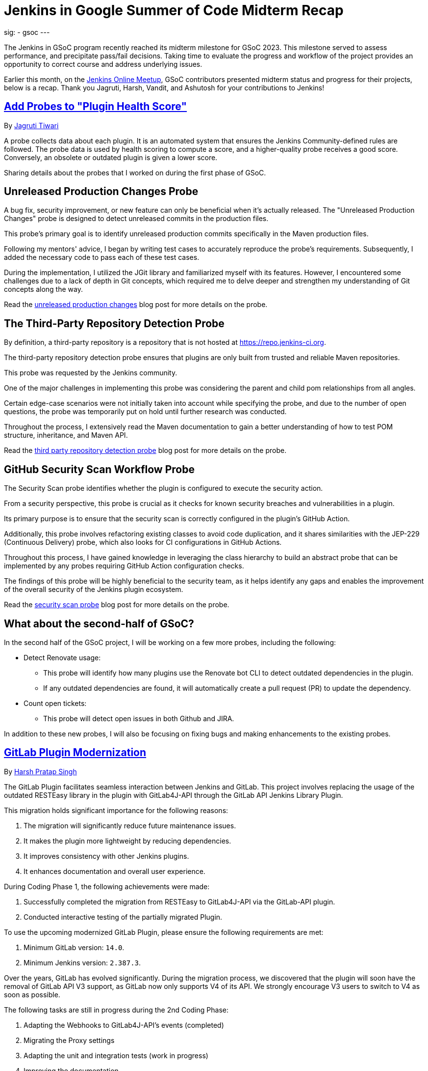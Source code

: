 
= Jenkins in Google Summer of Code Midterm Recap
:page-tags: gsoc, gsoc2023, midterm

:page-author: ash-sxn, harsh-ps-2003, jagruti ,vandit1604
:page-opengraph: ../../images/images/gsoc/opengraph.png
sig:
- gsoc
---

The Jenkins in GSoC program recently reached its midterm milestone for GSoC 2023.
This milestone served to assess performance, and precipitate pass/fail decisions.
Taking time to evaluate the progress and workflow of the project provides an opportunity to correct course and address underlying issues.

Earlier this month, on the link:https://www.meetup.com/jenkins-online-meetup/[Jenkins Online Meetup], GSoC contributors presented midterm status and progress for their projects, below is a recap.
Thank you Jagruti, Harsh, Vandit, and Ashutosh for your contributions to Jenkins!

== link:https://www.jenkins.io/projects/gsoc/2023/projects/add-probes-to-plugin-health-score/[Add Probes to "Plugin Health Score"]
By link:https://github.com/Jagrutiti/[Jagruti Tiwari]

A probe collects data about each plugin.
It is an automated system that ensures the Jenkins Community-defined rules are followed.
The probe data is used by health scoring to compute a score, and a higher-quality probe receives a good score.
Conversely, an obsolete or outdated plugin is given a lower score.

Sharing details about the probes that I worked on during the first phase of GSoC.

== Unreleased Production Changes Probe

A bug fix, security improvement, or new feature can only be beneficial when it's actually released.
The "Unreleased Production Changes" probe is designed to detect unreleased commits in the production files.

This probe's primary goal is to identify unreleased production commits specifically in the Maven production files.

Following my mentors' advice, I began by writing test cases to accurately reproduce the probe's requirements. Subsequently, I added the necessary code to pass each of these test cases.

During the implementation, I utilized the JGit library and familiarized myself with its features.
However, I encountered some challenges due to a lack of depth in Git concepts, which required me to delve deeper and strengthen my understanding of Git concepts along the way.

Read the link:blog/2023/07/16/unreleased-production-changes-probe.adoc[unreleased production changes] blog post for more details on the probe.

== The Third-Party Repository Detection Probe

By definition, a third-party repository is a repository that is not hosted at link:https://repo.jenkins-ci.org/[https://repo.jenkins-ci.org].

The third-party repository detection probe ensures that plugins are only built from trusted and reliable Maven repositories.

This probe was requested by the Jenkins community.

One of the major challenges in implementing this probe was considering the parent and child pom relationships from all angles.

Certain edge-case scenarios were not initially taken into account while specifying the probe, and due to the number of open questions, the probe was temporarily put on hold until further research was conducted.

Throughout the process, I extensively read the Maven documentation to gain a better understanding of how to test POM structure, inheritance, and Maven API.

Read the link:blog/2023/07/20/third-party-repository-detection-probe.adoc[third party repository detection probe] blog post for more details on the probe.

== GitHub Security Scan Workflow Probe

The Security Scan probe identifies whether the plugin is configured to execute the security action.

From a security perspective, this probe is crucial as it checks for known security breaches and vulnerabilities in a plugin.

Its primary purpose is to ensure that the security scan is correctly configured in the plugin's GitHub Action.

Additionally, this probe involves refactoring existing classes to avoid code duplication, and it shares similarities with the JEP-229 (Continuous Delivery) probe, which also looks for CI configurations in GitHub Actions.

Throughout this process, I have gained knowledge in leveraging the class hierarchy to build an abstract probe that can be implemented by any probes requiring GitHub Action configuration checks.

The findings of this probe will be highly beneficial to the security team, as it helps identify any gaps and enables the improvement of the overall security of the Jenkins plugin ecosystem.

Read the link:blog/2023/07/16/security-scan-probe-blog.adoc[security scan probe] blog post for more details on the probe.

== What about the second-half of GSoC?

In the second half of the GSoC project, I will be working on a few more probes, including the following:

* Detect Renovate usage:
** This probe will identify how many plugins use the Renovate bot CLI to detect outdated dependencies in the plugin.
** If any outdated dependencies are found, it will automatically create a pull request (PR) to update the dependency.
* Count open tickets:
** This probe will detect open issues in both Github and JIRA.

In addition to these new probes, I will also be focusing on fixing bugs and making enhancements to the existing probes.

== link:https://www.jenkins.io/projects/gsoc/2023/projects/gitlab-plugin-modernization/[GitLab Plugin Modernization]

By link:https://github.com/harsh-ps-2003/[Harsh Pratap Singh]

The GitLab Plugin facilitates seamless interaction between Jenkins and GitLab.
This project involves replacing the usage of the outdated RESTEasy library in the plugin with GitLab4J-API through the GitLab API Jenkins Library Plugin.

This migration holds significant importance for the following reasons:

1. The migration will significantly reduce future maintenance issues.
2. It makes the plugin more lightweight by reducing dependencies.
3. It improves consistency with other Jenkins plugins.
4. It enhances documentation and overall user experience.

During Coding Phase 1, the following achievements were made:

1. Successfully completed the migration from RESTEasy to GitLab4J-API via the GitLab-API plugin.
2. Conducted interactive testing of the partially migrated Plugin.

To use the upcoming modernized GitLab Plugin, please ensure the following requirements are met:

1. Minimum GitLab version: `14.0`.
2. Minimum Jenkins version: `2.387.3`.

Over the years, GitLab has evolved significantly.
During the migration process, we discovered that the plugin will soon have the removal of GitLab API V3 support, as GitLab now only supports V4 of its API.
We strongly encourage V3 users to switch to V4 as soon as possible.

The following tasks are still in progress during the 2nd Coding Phase:

1. Adapting the Webhooks to GitLab4J-API's events (completed)
2. Migrating the Proxy settings
3. Adapting the unit and integration tests (work in progress)
4. Improving the documentation

== link:https://www.jenkins.io/projects/gsoc/2023/projects/alternative-jenkinsio-build-tool/[Building Jenkins.io with Alternative Tools]
By link:https://www.jenkins.io/blog/authors/vandit1604/[Vandit Singh]

Jenkins users frequently refer to link:/[jenkins.io] for documentation, and a new LTS line is released and available to all Jenkins users worldwide every 12 weeks.
However, the documentation for each prior edition is not currently maintained, and that's where my project comes in to provide Versioned Documentation for the users of the Jenkins community.

With my project, users will be able to switch between different versions of the documentation, depending on the version of Jenkins they are running.
To achieve this, we adopt Antora, which comes with versioning out-of-the-box and creates documentation pages using asciidoc.
Additionally, Gatsby will be used to generate some of the YAML file-generated components.
This way, we aim to enhance the accessibility and usability of the documentation for Jenkins users.

Till now, we have migrated all documentation from link:https://www.jenkins.io/[jenkins.io] which leaves us only with the Gatsby part of the implementation.
The completed components include:

1. User Guide
2. Solution Pages
3. Tutorials
4. Developer Guide
5. Security
6. Subprojects
7. Community Section

With the successful migration of the above components, our next focus will be on working with the following components or single pages using Gatsby as the framework:

1. Blogs
2. Roadmap
3. Security Advisories
4. Download
5. Changelog
6. Upgrade Guide
7. About
8. Homepage

As we enter the 2nd Coding Phase of GSoC, completing these sections/pages will mark the end of the project and the full migration from Awestruct to Antora and Gatsby.

== link:https://www.jenkins.io/projects/gsoc/2023/projects/docker-compose-build/[Docker-based Jenkins Quickstart Examples]
By link:https://www.jenkins.io/blog/authors/ash-sxn/[Ashutosh Saxena]

The project's goal is to address the problems and complexities users often face when setting up Jenkins with Docker.
The current process involves multiple intimidating steps with security risks.
So, how are we solving these problems?

The intimidating steps can be simplified by using Docker Compose to hide all the complexities of Docker.
Additionally, we have created scripts to automate the running of the Jenkins container with Docker.
One script is called `jenkins_init.sh`, and another script called `jenkins_teardown.sh` is used to clean everything.

To address the security risk of running jobs on the controller, we are using the controller and agent as separate containers.
For this purpose, we use another script called `keygen.sh` that creates and updates `SSH` keys.

For the tutorial part, it is essential to lower the barrier to entry for Jenkins.
Therefore, the user will only need to add a keyword to the `jenkins_init.sh` script.
For example, for a Maven tutorial, the user can simply run `./jenkins_init.sh maven` to start the tutorial.

Additionally, everything now works with `Gitpod` with just a click.

Things to do during the 2nd Coding Phase:

* Add more tutorials and integrate them with ./jenkins_init.sh.
* Provide support for Windows without WSL.
* Regularly test all the tutorial files and scripts.
* Develop concise and easy-to-understand documentation for new and updated tutorials.

== End Note
A full recording from the meetup can be found link:https://youtu.be/W4eSVCTmqb8[HERE] and slides are link:https://docs.google.com/presentation/d/1kfGd0IB2PWp_yzSDFk5ClY00qZGreGjirtqL7-SZ1js/edit?usp=sharing[HERE].
